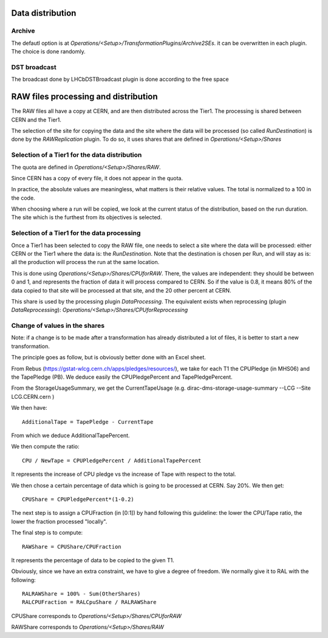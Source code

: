=================
Data distribution
=================

*******
Archive
*******

The defautl option is at `Operations/<Setup>/TransformationPlugins/Archive2SEs`. it can be overwritten in each plugin.
The choice is done randomly.

*************
DST broadcast
*************

The broadcast done by LHCbDSTBroadcast plugin is done according to the free space

=====================================
RAW files processing and distribution
=====================================

The RAW files all have a copy at CERN, and are then distributed across the Tier1. The processing is shared between CERN and the Tier1.

The selection of the site for copying the data and the site where the data will be processed (so called *RunDestination*) is done by the *RAWReplication* plugin. To do so, it uses shares that are defined in `Operations/<Setup>/Shares`


**********************************************
Selection of a Tier1 for the data distribution
**********************************************

The quota are defined in `Operations/<Setup>/Shares/RAW`.

Since CERN has a copy of every file, it does not appear in the quota.

In practice, the absolute values are meaningless, what matters is their relative values. The total is normalized to a 100 in the code.

When choosing where a run will be copied, we look at the current status of the distribution, based on the run duration. The site which is the furthest from its objectives is selected.


********************************************
Selection of a Tier1 for the data processing
********************************************

Once a Tier1 has been selected to copy the RAW file, one needs to select a site where the data will be processed: either CERN or the Tier1 where the data is: the *RunDestination*. Note that the destination is chosen per Run, and will stay as is: all the production will process the run at the same location.

This is done using `Operations/<Setup>/Shares/CPUforRAW`. There, the values are independent: they should be between 0 and 1, and represents the fraction of data it will process compared to CERN. So if the value is 0.8, it means 80% of the data copied to that site will be processed at that site, and the 20 other percent at CERN.

This share is used by the processing plugin `DataProcessing`.
The equivalent exists when reprocessing (plugin `DataReprocessing`): `Operations/<Setup>/Shares/CPUforReprocessing`


******************************
Change of values in the shares
******************************

Note: if a change is to be made after a transformation has already distributed a lot of files, it is better to start a new transformation.

The principle goes as follow, but is obviously better done with an Excel sheet.

From Rebus (https://gstat-wlcg.cern.ch/apps/pledges/resources/), we take for each T1 the CPUPledge (in MHS06) and the TapePledge (PB). We deduce easily the CPUPledgePercent and TapePledgePercent.

From the StorageUsageSummary, we get the CurrentTapeUsage (e.g. dirac-dms-storage-usage-summary --LCG --Site LCG.CERN.cern
)

We then have::

  AdditionalTape = TapePledge - CurrentTape

From which we deduce AdditionalTapePercent.

We then compute the ratio::

  CPU / NewTape = CPUPledgePercent / AdditionalTapePercent

It represents the increase of CPU pledge vs the increase of Tape with respect to the total.

We then chose a certain percentage of data which is going to be processed at CERN. Say 20%. We then get::

  CPUShare = CPUPledgePercent*(1-0.2)

The next step is to assign a CPUFraction (in [0:1]) by hand following this guideline: the lower the CPU/Tape ratio, the lower the fraction processed "locally".

The final step is to compute::

  RAWShare = CPUShare/CPUFraction

It represents the percentage of data to be copied to the given T1.

Obviously, since we have an extra constraint, we have to give a degree of freedom. We normally give it to RAL with the following::

  RALRAWShare = 100% - Sum(OtherShares)
  RALCPUFraction = RALCpuShare / RALRAWShare

CPUShare corresponds to `Operations/<Setup>/Shares/CPUforRAW`

RAWShare corresponds to `Operations/<Setup>/Shares/RAW`
